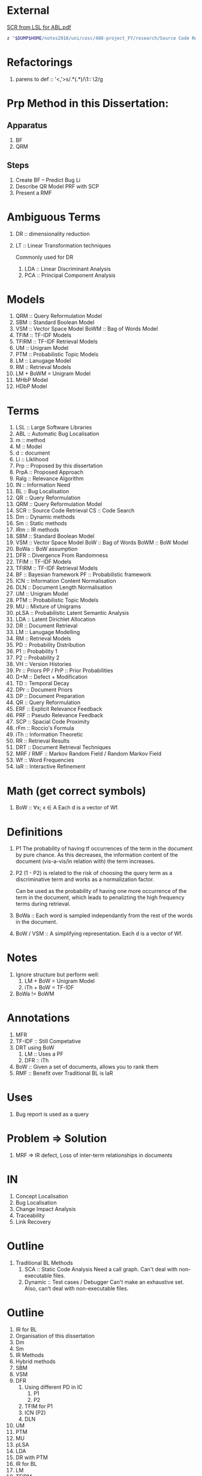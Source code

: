 * External
[[file:~/dump/home/shane/notes2017/uni/cosc/480-project_FY/research/Source%20Code%20Retrieval%20from%20Large%20Software%20Libraries%20for%20Automatic.pdf][SCR from LSL for ABL.pdf]]

#+BEGIN_SRC bash
z "$DUMP$HOME/notes2018/uni/cosc/480-project_FY/research/Source Code Retrieval from Large Software Libraries for Automatic.pdf"
#+END_SRC

* Refactorings
1. parens to def :: '<,'>s/\(.*\)(\(.*\))/\1:: \2/g

* Prp Method in this Dissertation:
** Apparatus
1. BF
2. QRM
** Steps
1. Create BF -- Predict Bug Li
2. Describe QR Model
   PRF with SCP
3. Present a RMF

* Ambiguous Terms
1. DR :: dimensionality reduction
1. LT :: Linear Transformation techniques

   Commonly used for DR

   1. LDA :: Linear Discriminant Analysis
   2. PCA :: Principal Component Analysis

* Models
1. QRM :: Query Reformulation Model
2. SBM :: Standard Boolean Model
3. VSM :: Vector Space Model
   BoWM :: Bag of Words Model
4. TFIM :: TF-IDF Models
5. TFIRM :: TF-IDF Retrieval Models
6. UM :: Unigram Model
7. PTM :: Probabilistic Topic Models
8. LM :: Lanugage Model
9. RM :: Retrieval Models
10. LM + BoWM = Unigram Model
11. MHbP Model
12. HDbP Model

* Terms
1. LSL :: Large Software Libraries
2. ABL :: Automatic Bug Localisation
3. m :: method
4. M :: Model
5. d :: document
6. Li :: Liklihood
7. Prp :: Proposed by this dissertation
8. PrpA :: Proposed Approach
9. Ralg :: Relevance Algorithm
10. IN :: Information Need
11. BL :: Bug Localisation
12. QR :: Query Reformulation
13. QRM :: Query Reformulation Model
14. SCR :: Source Code Retrieval
    CS :: Code Search
15. Dm :: Dynamic methods
16. Sm :: Static methods
17. IRm :: IR methods
18. SBM :: Standard Boolean Model
19. VSM :: Vector Space Model
    BoW :: Bag of Words
    BoWM :: BoW Model
20. BoWa :: BoW assumption
21. DFR :: Divergence From Randomness
22. TFIM :: TF-IDF Models
23. TFIRM :: TF-IDF Retrieval Models
24. BF :: Bayesian framework
    PF :: Probabilistic framework
25. ICN :: Information Content Normalisation
26. DLN :: Document Length Normalisation
27. UM :: Unigram Model
28. PTM :: Probabilistic Topic Models
29. MU :: Mixture of Unigrams
30. pLSA :: Probabilistic Latent Semantic Analysis
31. LDA :: Latent Dirichlet Allocation
32. DR :: Document Retrieval
33. LM :: Lanugage Modelling
34. RM :: Retrieval Models
35. PD :: Probability Distribution
36. P1 :: Probability 1
37. P2 :: Probability 2
38. VH :: Version Histories
39. Pr :: Priors
    PP / PrP :: Prior Probabilities
40. D+M :: Defect + Modification
41. TD :: Temporal Decay
42. DPr :: Document Priors
43. DP :: Document Preparation
44. QR :: Query Reformulation
45. ERF :: Explicit Relevance Feedback
46. PRF :: Pseudo Relevance Feedback
47. SCP :: Spacial Code Proximity
48. rFm :: Roccio's Formula
49. iTh :: Information Theoretic
50. RR :: Retrieval Results
51. DRT :: Document Retrieval Techniques
52. MRF / RMF :: Markov Random Field / Random Markov Field
53. Wf :: Word Frequencies
54. IaR :: Interactive Refinement

* Math (get correct symbols)
1. BoW :: ∀x; x ∈ A
   Each d is a vector of Wf.

* Definitions
1. P1
   The probability of having tf occurrences of the term in the document by pure chance.
      As this decreases, the information content of the document (vis-a-vis/in relation with) the term increases.
2. P2
   (1 - P2) is related to the risk of choosing the query term as a discriminative term and works as a normalization factor.

   Can be used as the probability of having one more occurrence of the term in the document, which leads to penalizting the high frequency terms during retrieval.
3. BoWa :: Each word is sampled independantly from the rest of the words in the document.
4. BoW / VSM :: A simplifying representation. Each d is a vector of Wf.

* Notes
1. Ignore structure but perform well:
   1. LM + BoW = Unigram Model
   2. iTh + BoW = TF-IDF
2. BoWa != BoWM

* Annotations
1. MFR
2. TF-IDF :: Still Competative
3. DRT using BoW
   1. LM :: Uses a PF
   2. DFR :: iTh
4. BoW :: Given a set of documents, allows you to rank them
5. RMF :: Benefit over Traditional BL is IaR

* Uses
1. Bug report is used as a query

* Problem => Solution
1. MRF => IR defect, Loss of inter-term relationships in documents

* IN
1. Concept Localisation
2. Bug Localisation
3. Change Impact Analysis
4. Traceability
5. Link Recovery

* Outline
1. Traditional BL Methods
   1. SCA :: Static Code Analysis
      Need a call graph.
      Can't deal with non-executable files.
   2. Dynamic :: Test cases / Debugger
      Can't make an exhaustive set.
      Also, can't deal with non-executable files.

* Outline
2. IR for BL
3. Organisation of this dissertation
4. Dm
5. Sm
6. IR Methods
7. Hybrid methods
8. SBM
9. VSM
10. DFR
    1. Using different PD in IC
       1. P1
       2. P2
    2. TFIM for P1
    3. ICN (P2)
    4. DLN
11. UM
12. PTM
13. MU
14. pLSA
15. LDA
16. DR with PTM
17. IR for BL
18. LM
19. TFIRM
20. Incorporating VH in IR-based BL
21. Estimating D+M -based PrP
22. MHbP Model
23. HDbP Model
24. M the Pr with TD
25. BF for BL
26. DPr
27. Experimental Evaluation
28. DP for BL with VH
29. RR
30. Assisting CS with AQR for BL
31. ERF
32. PRF
33. rFm for ARQ
34. AQR using the RM.
35. The PrpA to QR for SCR
36. Wf